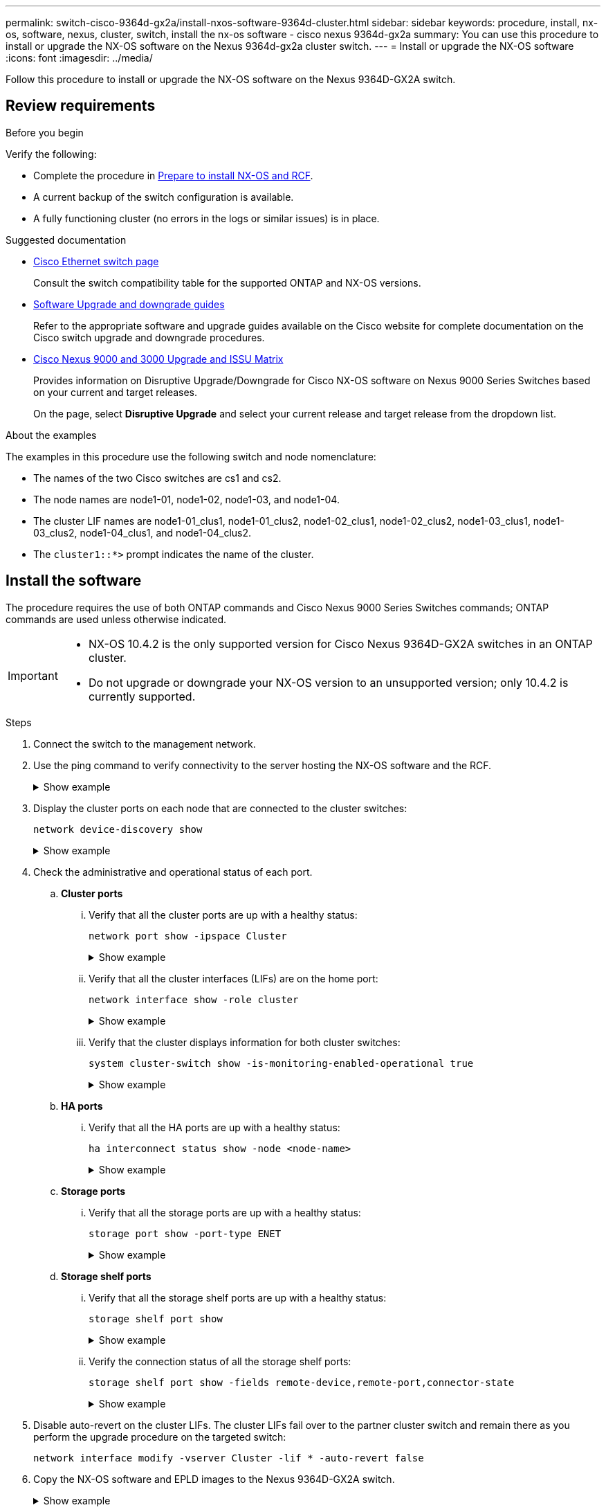 ---
permalink: switch-cisco-9364d-gx2a/install-nxos-software-9364d-cluster.html
sidebar: sidebar
keywords: procedure, install, nx-os, software, nexus, cluster, switch, install the nx-os software - cisco nexus 9364d-gx2a
summary: You can use this procedure to install or upgrade the NX-OS software on the Nexus 9364d-gx2a cluster switch.
---
= Install or upgrade the NX-OS software
:icons: font
:imagesdir: ../media/

[.lead]
Follow this procedure to install or upgrade the NX-OS software on the Nexus 9364D-GX2A switch.

== Review requirements

.Before you begin

Verify the following:

* Complete the procedure in link:install-nxos-overview-9364d-cluster.html[Prepare to install NX-OS and RCF]. 
* A current backup of the switch configuration is available.
* A fully functioning cluster (no errors in the logs or similar issues) is in place.

.Suggested documentation

* link:https://mysupport.netapp.com/site/info/cisco-ethernet-switch[Cisco Ethernet switch page^] 
+
Consult the switch compatibility table for the supported ONTAP and NX-OS versions.

* link:https://www.cisco.com/c/en/us/support/switches/nexus-9000-series-switches/products-installation-guides-list.html[Software Upgrade and downgrade guides^] 
+
Refer to the appropriate software and upgrade guides available on the Cisco website for complete documentation on the Cisco switch upgrade and downgrade procedures.

* link:https://www.cisco.com/c/dam/en/us/td/docs/dcn/tools/nexus-9k3k-issu-matrix/index.html[Cisco Nexus 9000 and 3000 Upgrade and ISSU Matrix^]
+
Provides information on Disruptive Upgrade/Downgrade for Cisco NX-OS software on Nexus 9000 Series Switches 
based on your current and target releases.
+
On the page, select *Disruptive Upgrade* and select your current release and target release from the dropdown list. 


.About the examples
The examples in this procedure use the following switch and node nomenclature:

* The names of the two Cisco switches are cs1 and cs2.
* The node names are node1-01, node1-02, node1-03, and node1-04.
* The cluster LIF names are node1-01_clus1, node1-01_clus2, node1-02_clus1, node1-02_clus2, node1-03_clus1, node1-03_clus2, node1-04_clus1, and node1-04_clus2.
* The `cluster1::*>` prompt indicates the name of the cluster.

== Install the software

The procedure requires the use of both ONTAP commands and Cisco Nexus 9000 Series Switches commands; ONTAP commands are used unless otherwise indicated.

[IMPORTANT]
================
* NX-OS 10.4.2 is the only supported version for Cisco Nexus 9364D-GX2A switches in an ONTAP cluster.
* Do not upgrade or downgrade your NX-OS version to an unsupported version; only 10.4.2 is currently supported.
================

.Steps

. Connect the switch to the management network.

. Use the ping command to verify connectivity to the server hosting the NX-OS software and the RCF.
+
.Show example
[%collapsible]
====

This example verifies that the switch can reach the server at IP address 172.19.2.1:

[subs=+quotes]
----
cs2# *ping 172.19.2.1*
Pinging 172.19.2.1 with 0 bytes of data:

Reply From 172.19.2.1: icmp_seq = 0. time= 5910 usec.
----
====

. Display the cluster ports on each node that are connected to the cluster switches: 
+
[source,cli]
----
network device-discovery show
----
+
.Show example 
[%collapsible]
====

[subs=+quotes]
----
cluster1::*> *network device-discovery show*

Node/       Local  Discovered
Protocol    Port   Device (LLDP: ChassisID) Interface         Platform
----------- ------ ------------------------ ----------------  ----------------
node1-01/cdp
            e10a   cs1(FLMXXXXXXXX)         Ethernet1/16/3    N9K-C9364D-GX2A
            e10b   cs2(FDOXXXXXXXX)         Ethernet1/13/3    N9K-C9364D-GX2A
            e11a   cs1(FLMXXXXXXXX)         Ethernet1/16/4    N9K-C9364D-GX2A
            e11b   cs2(FDOXXXXXXXX)         Ethernet1/13/4    N9K-C9364D-GX2A
            e1a    cs1(FLMXXXXXXXX)         Ethernet1/16/1    N9K-C9364D-GX2A
            e1b    cs2(FDOXXXXXXXX)         Ethernet1/13/1    N9K-C9364D-GX2A
            .
            .
            .
          
            e7a    cs1(FLMXXXXXXXX)         Ethernet1/16/2    N9K-C9364D-GX2A
            e7b    cs2(FDOXXXXXXXX)         Ethernet1/13/2    N9K-C9364D-GX2A

node1-01/lldp
            e10a   cs1 (c8:60:8f:xx:xx:xx)  Ethernet1/16/3    -
            e10b   cs2 (04:e3:87:xx:xx:xx)  Ethernet1/13/3    -
            e11a   cs1 (c8:60:8f:xx:xx:xx)  Ethernet1/16/4    -
            e11b   cs2 (04:e3:87:xx:xx:xx)  Ethernet1/13/4    -
            e1a    cs1 (c8:60:8f:xx:xx:xx)  Ethernet1/16/1    -
            e1b    cs2 (04:e3:87:xx:xx:xx)  Ethernet1/13/1    -
            .
            .
            .
            e7a    cs1 (c8:60:8f:xx:xx:xx)  Ethernet1/16/2    -
            e7b    cs2 (04:e3:87:xx:xx:xx)  Ethernet1/13/2    -
.
.
.
----
====

. Check the administrative and operational status of each port.

.. *Cluster ports*

... Verify that all the cluster ports are up with a healthy status: 
+
[source,cli]
----
network port show -ipspace Cluster
----
+
.Show example 
[%collapsible]
====

[subs=+quotes]
----
cluster1::*> *network port show -ipspace Cluster*

Node: node1-01
                                                                       Ignore
                                                  Speed(Mbps) Health   Health
Port      IPspace      Broadcast Domain Link MTU  Admin/Oper  Status   Status
--------- ------------ ---------------- ---- ---- ----------- -------- ------
e7a       Cluster      Cluster          up   9000  auto/100000 healthy false
e7b       Cluster      Cluster          up   9000  auto/100000 healthy false

Node: node1-02
                                                                       Ignore
                                                  Speed(Mbps) Health   Health
Port      IPspace      Broadcast Domain Link MTU  Admin/Oper  Status   Status
--------- ------------ ---------------- ---- ---- ----------- -------- ------
e7a       Cluster      Cluster          up   9000  auto/100000 healthy false
e7b       Cluster      Cluster          up   9000  auto/100000 healthy false

Node: node1-03

                                                                       Ignore
                                                  Speed(Mbps) Health   Health
Port      IPspace      Broadcast Domain Link MTU  Admin/Oper  Status   Status
--------- ------------ ---------------- ---- ---- ----------- -------- ------
e7a       Cluster      Cluster          up   9000  auto/10000 healthy  false
e7b       Cluster      Cluster          up   9000  auto/10000 healthy  false

Node: node1-04
                                                                       Ignore
                                                  Speed(Mbps) Health   Health
Port      IPspace      Broadcast Domain Link MTU  Admin/Oper  Status   Status
--------- ------------ ---------------- ---- ---- ----------- -------- ------
e7a       Cluster      Cluster          up   9000  auto/10000 healthy  false
e7b       Cluster      Cluster          up   9000  auto/10000 healthy  false
----
====

... Verify that all the cluster interfaces (LIFs) are on the home port: 
+
[source,cli]
----
network interface show -role cluster
----
+
.Show example 
[%collapsible]
====

[subs=+quotes]
----
cluster1::*> *network interface show -role cluster*

            Logical         Status     Network            Current   Current Is
Vserver     Interface       Admin/Oper Address/Mask       Node      Port    Home
----------- --------------- ---------- ------------------ --------- ------- ----
Cluster
            node1-01_clus1  up/up      169.254.36.44/16   node1-01  e7a     true
            node1-01_clus2  up/up      169.254.7.5/16     node1-01  e7b     true
            node1-02_clus1  up/up      169.254.197.206/16 node1-02  e7a     true
            node1-02_clus2  up/up      169.254.195.186/16 node1-02  e7b     true
            node1-03_clus1  up/up      169.254.192.49/16  node1-03  e7a     true
            node1-03_clus2  up/up      169.254.182.76/16  node1-03  e7b     true
            node1-04_clus1  up/up      169.254.59.49/16   node1-04  e7a     true
            node1-04_clus2  up/up      169.254.62.244/16  node1-04  e7b     true

8 entries were displayed.
----
====

... Verify that the cluster displays information for both cluster switches: 
+
[source,cli]
----
system cluster-switch show -is-monitoring-enabled-operational true
----
+
.Show example 
[%collapsible]
====

[subs=+quotes]
----
cluster1::*> *system cluster-switch show -is-monitoring-enabled-operational true*

Switch                      Type               Address          Model
--------------------------- ------------------ ---------------- ---------------
cs2(FDOXXXXXXXX)            cluster-network    10.228.137.233   N9K-C9364D-GX2A
     Serial Number: FDOXXXXXXXX
      Is Monitored: true
            Reason: None
  Software Version: Cisco Nexus Operating System (NX-OS) Software, Version
                    10.4(2)
    Version Source: CDP/ISDP


cs1(FLMXXXXXXXX)             cluster-network   10.228.137.253   N9K-C9364D-GX2A
     Serial Number: FLMXXXXXXXX
      Is Monitored: true
            Reason: None
  Software Version: Cisco Nexus Operating System (NX-OS) Software, Version
                    10.4(2)
    Version Source: CDP/ISDP

2 entries were displayed.
----
====

.. *HA ports*

... Verify that all the HA ports are up with a healthy status: 
+
`ha interconnect status show -node <node-name>`
+
.Show example 
[%collapsible]
====

[subs=+quotes]
----
cluster1::*> *ha interconnect status show -node node1-01*
  (system ha interconnect status show)

                       Node: node1-01
              Link 0 Status: up
              Link 1 Status: up
           Is Link 0 Active: true
           Is Link 1 Active: true
         IC RDMA Connection: up
                       Slot: 0
             Debug Firmware: no


Interconnect Port 0 :
                  Port Name: e1a-17
                        MTU: 4096
           Link Information: ACTIVE


Interconnect Port 1 :
                  Port Name: e1b-18
                        MTU: 4096
           Link Information: ACTIVE

cluster1::*> *ha interconnect status show -node node1-02*
  (system ha interconnect status show)

                       Node: node1-02
              Link 0 Status: up
              Link 1 Status: up
           Is Link 0 Active: true
           Is Link 1 Active: true
         IC RDMA Connection: up
                       Slot: 0
             Debug Firmware: no


Interconnect Port 0 :
                  Port Name: e1a-17
                        MTU: 4096
           Link Information: ACTIVE


Interconnect Port 1 :
                  Port Name: e1b-18
                        MTU: 4096
           Link Information: ACTIVE
.
.
.
----
====

.. *Storage ports*

... Verify that all the storage ports are up with a healthy status: 
+
[source,cli]
----
storage port show -port-type ENET
----
+
.Show example 
[%collapsible]
====

[subs=+quotes]
----
cluster1::*> *storage port show -port-type ENET*

                                      Speed
Node               Port Type  Mode    (Gb/s) State    Status
------------------ ---- ----- ------- ------ -------- -----------
node1-01
                   e10a ENET  -          100 enabled  online
                   e10b ENET  -          100 enabled  online
                   e11a ENET  -          100 enabled  online
                   e11b ENET  -          100 enabled  online
node1-02
                   e10a ENET  -          100 enabled  online
                   e10b ENET  -          100 enabled  online
                   e11a ENET  -          100 enabled  online
                   e11b ENET  -          100 enabled  online
node1-03
                   e10a ENET  -          100 enabled  online
                   e10b ENET  -          100 enabled  online
                   e11a ENET  -          100 enabled  online
node1-04
                   e10a ENET  -          100 enabled  online
                   e10b ENET  -          100 enabled  online
                   e11a ENET  -          100 enabled  online
                   e11b ENET  -          100 enabled  online
16 entries were displayed.
----
====

.. *Storage shelf ports*

... Verify that all the storage shelf ports are up with a healthy status: 
+
[source,cli]
----
storage shelf port show
----
+
.Show example 
[%collapsible]
====

[subs=+quotes]
----
cluster1::*> *storage shelf port show*

Shelf ID Module State        Internal?
----- -- ------ ------------ ---------
1.1
       0 A      connected    false
       1 A      connected    false
       2 A      connected    false
       3 A      connected    false
       4 A      connected    false
       5 A      connected    false
       6 A      connected    false
       7 A      connected    false
       8 B      connected    false
       9 B      connected    false
      10 B      connected    false
      11 B      connected    false
      12 B      connected    false
      13 B      connected    false
      14 B      connected    false
      15 B      connected    false

16 entries were displayed.
----
====

... Verify the connection status of all the storage shelf ports: 
+
[source,cli]
----
storage shelf port show -fields remote-device,remote-port,connector-state
----
+
.Show example 
[%collapsible]
====

[subs=+quotes]
----
cluster1::*> *storage shelf port show -fields remote-device,remote-port,connector-state*

shelf id connector-state remote-port    remote-device                 
----- -- --------------- -------------- -----------------
1.1   0  connected       Ethernet1/17/1 CX9332D-cs1
1.1   1  connected       Ethernet1/15/1 CX9364D-cs1   
1.1   2  connected       Ethernet1/17/2 CX9332D-cs1
1.1   3  connected       Ethernet1/15/2 CX9364D-cs1   
1.1   4  connected       Ethernet1/17/3 CX9332D-cs1
1.1   5  connected       Ethernet1/15/3 CX9364D-cs1   
1.1   6  connected       Ethernet1/17/4 CX9332D-cs1
1.1   7  connected       Ethernet1/15/4 CX9364D-cs1   
1.1   8  connected       Ethernet1/19/1 CX9332D-cs1
1.1   9  connected       Ethernet1/17/1 CX9364D-cs1   
1.1   10 connected       Ethernet1/19/2 CX9332D-cs1
1.1   11 connected       Ethernet1/17/2 CX9364D-cs1   
1.1   12 connected       Ethernet1/19/3 CX9332D-cs1
1.1   13 connected       Ethernet1/17/3 CX9364D-cs1   
1.1   14 connected       Ethernet1/19/4 CX9332D-cs1
1.1   15 connected       Ethernet1/17/4 CX9364D-cs1   

16 entries were displayed.
----
====

. Disable auto-revert on the cluster LIFs. The cluster LIFs fail over to the partner cluster switch and remain there as you perform the upgrade procedure on the targeted switch:
+
`network interface modify -vserver Cluster -lif * -auto-revert false`

. Copy the NX-OS software and EPLD images to the Nexus 9364D-GX2A switch.
+
.Show example
[%collapsible]
====

[subs=+quotes]
----
cs2# *copy sftp: bootflash: vrf management*
Enter source filename: */code/nxos.10.4.2.bin*
Enter hostname for the sftp server: *172.19.2.1*
Enter username: *root*

Outbound-ReKey for 172.19.2.1:22
Inbound-ReKey for 172.19.2.1:22
root@172.19.2.1's password:
sftp> progress
Progress meter enabled
sftp> get   /code/nxos.10.4.2.bin  /bootflash/nxos.10.4.2.bin
/code/nxos.10.4.2.bin  100% 1261MB   9.3MB/s   02:15
sftp> exit
Copy complete, now saving to disk (please wait)...
Copy complete.

cs2# *copy sftp: bootflash: vrf management*
Enter source filename: */code/n9000-epld.10.4.2.F.img*
Enter hostname for the sftp server: *172.19.2.1*
Enter username: *user1*

Outbound-ReKey for 172.19.2.1:22
Inbound-ReKey for 172.19.2.1:22
user1@172.19.2.1's password:
sftp> progress
Progress meter enabled
sftp> get   /code/n9000-epld.10.4.2.F.img  /bootflash/n9000-epld.10.4.2.F.img
/code/n9000-epld.10.4.2.F.img  100%  161MB   9.5MB/s   00:16
sftp> exit
Copy complete, now saving to disk (please wait)...
Copy complete.
----
====

. Verify the running version of the NX-OS software:
+
`show version`
+
.Show example
[%collapsible]
====

[subs=+quotes]
----
cs2# *show version*
Cisco Nexus Operating System (NX-OS) Software
TAC support: http://www.cisco.com/tac
Copyright (C) 2002-2025, Cisco and/or its affiliates.
All rights reserved.
The copyrights to certain works contained in this software are
owned by other third parties and used and distributed under their own
licenses, such as open source.  This software is provided "as is," and unless
otherwise stated, there is no warranty, express or implied, including but not
limited to warranties of merchantability and fitness for a particular purpose.
Certain components of this software are licensed under
the GNU General Public License (GPL) version 2.0 or
GNU General Public License (GPL) version 3.0  or the GNU
Lesser General Public License (LGPL) Version 2.1 or
Lesser General Public License (LGPL) Version 2.0.
A copy of each such license is available at
http://www.opensource.org/licenses/gpl-2.0.php and
http://opensource.org/licenses/gpl-3.0.html and
http://www.opensource.org/licenses/lgpl-2.1.php and
http://www.gnu.org/licenses/old-licenses/library.txt.


Software
  BIOS: version 01.14
  NXOS: version 10.4(1) [Feature Release]
  Host NXOS: version 10.4(1)
  BIOS compile time:  11/25/2024
  NXOS image file is: bootflash:///nxos64-cs.10.4.1.F.bin
  NXOS compile time:  11/30/2023 12:00:00 [12/14/2023 05:25:50]
  NXOS boot mode: LXC


Hardware
  cisco Nexus9000 C9332D-GX2B Chassis
  Intel(R) Xeon(R) CPU D-1633N @ 2.50GHz with 32802156 kB of memory.
  Processor Board ID FLMXXXXXXXX
  Device name: cs2
  bootflash:  115802886 kB


Kernel uptime is 5 day(s), 2 hour(s), 13 minute(s), 21 second(s)


Last reset at 3580 usecs after Thu Jun  5 15:55:08 2025
  Reason: Reset Requested by CLI command reload
  System version: 10.4(1)
  Service:


plugin
  Core Plugin, Ethernet Plugin


Active Package(s):

cs2#
----
====

. Install the NX-OS image.
+
Installing the image file causes it to be loaded every time the switch is rebooted.
+
.Show example
[%collapsible]
====

[subs=+quotes]
----
cs2# *install all nxos bootflash:nxos.10.4.2.bin*

Installer will perform compatibility check first. Please wait.
Installer is forced disruptive

Verifying image bootflash:/nxos.10.4.2.bin for boot variable "nxos".
[####################] 100% -- SUCCESS

Verifying image type.
[####################] 100% -- SUCCESS

Preparing "nxos" version info using image bootflash:/nxos.10.4.2.bin.
[####################] 100% -- SUCCESS

Preparing "bios" version info using image bootflash:/nxos.10.4.2.bin.
[####################] 100% -- SUCCESS

Performing module support checks.
[####################] 100% -- SUCCESS

Notifying services about system upgrade.
[####################] 100% -- SUCCESS


Compatibility check is done:
Module  Bootable  Impact          Install-type  Reason
------  --------  --------------- ------------  ---------
  1     yes       Disruptive      Reset         Default upgrade is not hitless



Images will be upgraded according to following table:

Module   Image    Running-Version(pri:alt)                 New-Version         Upg-Required
------- --------- ---------------------------------------- ------------------- ------------
  1      nxos     10.4(1)                                  10.4(2)             Yes
  1      bios     xx.xx.:xx.xx                             xxx                 No


Switch will be reloaded for disruptive upgrade.

Do you want to continue with the installation (y/n)? [n] *y*

Install is in progress, please wait.

Performing runtime checks.
[####################] 100% -- SUCCESS

Setting boot variables.
[####################] 100% -- SUCCESS

Performing configuration copy.
[####################] 100% -- SUCCESS

Module 1: Refreshing compact flash and upgrading bios/loader/bootrom.
Warning: please do not remove or power off the module at this time.
[####################] 100% -- SUCCESS

Finishing the upgrade, switch will reboot in 10 seconds.
----
====

. Verify the new version of NX-OS software after the switch has rebooted: 
+
`show version`
+
.Show example
[%collapsible]
====

[subs=+quotes]
----
cs2# *show version*
Cisco Nexus Operating System (NX-OS) Software
TAC support: http://www.cisco.com/tac
Copyright (C) 2002-2025, Cisco and/or its affiliates.
All rights reserved.
The copyrights to certain works contained in this software are
owned by other third parties and used and distributed under their own
licenses, such as open source.  This software is provided "as is," and unless
otherwise stated, there is no warranty, express or implied, including but not
limited to warranties of merchantability and fitness for a particular purpose.
Certain components of this software are licensed under
the GNU General Public License (GPL) version 2.0 or
GNU General Public License (GPL) version 3.0  or the GNU
Lesser General Public License (LGPL) Version 2.1 or
Lesser General Public License (LGPL) Version 2.0.
A copy of each such license is available at
http://www.opensource.org/licenses/gpl-2.0.php and
http://opensource.org/licenses/gpl-3.0.html and
http://www.opensource.org/licenses/lgpl-2.1.php and
http://www.gnu.org/licenses/old-licenses/library.txt.


Software
  BIOS: version 01.14
  NXOS: version 10.4(2) [Feature Release]
  Host NXOS: version 10.4(2)
  BIOS compile time:  11/25/2024
  NXOS image file is: bootflash:///nxos64-cs.10.4.2.F.bin
  NXOS compile time:  11/30/2023 12:00:00 [12/14/2023 05:25:50]
  NXOS boot mode: LXC


Hardware
  cisco Nexus9000 C9332D-GX2B Chassis
  Intel(R) Xeon(R) CPU D-1633N @ 2.50GHz with 32802156 kB of memory.
  Processor Board ID FLMXXXXXXXX
  Device name: cs2
  bootflash:  115802886 kB


Kernel uptime is 5 day(s), 2 hour(s), 13 minute(s), 21 second(s)


Last reset at 3580 usecs after Thu Jun  5 15:55:08 2025
  Reason: Reset Requested by CLI command reload
  System version: 10.4(2)
  Service:


plugin
  Core Plugin, Ethernet Plugin


Active Package(s):

cs2#
----
====

. Upgrade the EPLD image and reboot the switch.

+
.Show example
[%collapsible]
====

[subs=+quotes]
----
cs2# *show version module 1 epld*

EPLD Device                     Version
---------------------------------------
MI   FPGA                        0x7
IO   FPGA                        0x17
MI   FPGA2                       0x2
GEM  FPGA                        0x2
GEM  FPGA                        0x2
GEM  FPGA                        0x2
GEM  FPGA                        0x2

cs2# *install epld bootflash:n9000-epld.10.4.2.F.img module all*
Compatibility check:
Module        Type         Upgradable        Impact    Reason
------  ------------------ ----------------- --------- -----------
     1         SUP         Yes       disruptive  Module Upgradable

Retrieving EPLD versions.... Please wait.
Images will be upgraded according to following table:
Module  Type   EPLD              Running-Version   New-Version  Upg-Required
------- ------ ----------------- ----------------- ------------ ------------
     1  SUP    MI FPGA           0x07              0x07         No
     1  SUP    IO FPGA           0x17              0x19         Yes
     1  SUP    MI FPGA2          0x02              0x02         No
The above modules require upgrade.
The switch will be reloaded at the end of the upgrade
Do you want to continue (y/n) ?  [n] *y*

Proceeding to upgrade Modules.

Starting Module 1 EPLD Upgrade

Module 1 : IO FPGA [Programming] : 100.00% (     64 of      64 sectors)
Module 1 EPLD upgrade is successful.
Module   Type  Upgrade-Result
-------- ----- --------------
     1   SUP   Success

EPLDs upgraded.

Module 1 EPLD upgrade is successful.
----
====

. After the switch reboot, log in again and verify that the new version of EPLD loaded successfully.
+

.Show example
[%collapsible]
====

[subs=+quotes]
----
cs2# *show version module 1 epld*

EPLD Device                     Version
---------------------------------------
MI   FPGA                        0x7
IO   FPGA                        0x19
MI   FPGA2                       0x2
GEM  FPGA                        0x2
GEM  FPGA                        0x2
GEM  FPGA                        0x2
GEM  FPGA                        0x2
----
====

. Verify the health of all of the ports on the cluster.

.. *Cluster ports*

... Verify that cluster ports are up and healthy across all nodes in the cluster: 
+
[source,cli]
----
network port show -ipspace Cluster
----
+
.Show example 
[%collapsible]
====

[subs=+quotes]
----
cluster1::*> *network port show -ipspace Cluster*

Node: node1-01
                                                                       Ignore
                                                  Speed(Mbps) Health   Health
Port      IPspace      Broadcast Domain Link MTU  Admin/Oper  Status   Status
--------- ------------ ---------------- ---- ---- ----------- -------- ------
e7a       Cluster      Cluster          up   9000  auto/10000 healthy  false
e7b       Cluster      Cluster          up   9000  auto/10000 healthy  false

Node: node1-02
                                                                       Ignore
                                                  Speed(Mbps) Health   Health
Port      IPspace      Broadcast Domain Link MTU  Admin/Oper  Status   Status
--------- ------------ ---------------- ---- ---- ----------- -------- ------
e7a       Cluster      Cluster          up   9000  auto/10000 healthy  false
e7b       Cluster      Cluster          up   9000  auto/10000 healthy  false

Node: node1-03
                                                                       Ignore
                                                  Speed(Mbps) Health   Health
Port      IPspace      Broadcast Domain Link MTU  Admin/Oper  Status   Status
--------- ------------ ---------------- ---- ---- ----------- -------- ------
e7a       Cluster      Cluster          up   9000  auto/100000 healthy false
e7b       Cluster      Cluster          up   9000  auto/100000 healthy false

Node: node1-04
                                                                       Ignore
                                                  Speed(Mbps) Health   Health
Port      IPspace      Broadcast Domain Link MTU  Admin/Oper  Status   Status
--------- ------------ ---------------- ---- ---- ----------- -------- ------
e7a       Cluster      Cluster          up   9000  auto/100000 healthy false
e7b       Cluster      Cluster          up   9000  auto/100000 healthy false
----
====

... Verify the switch health from the cluster:
+
[source,cli]
----
network device-discovery show -protocol cdp
----
+
[source,cli]
----
system cluster-switch show -is-monitoring-enabled-operational true
----
+
.Show example 
[%collapsible]
====

[subs=+quotes]
----
cluster1::*> *network device-discovery show -protocol cdp*

node1-01/cdp
            e10a   cs1(FLMXXXXXXXX)         Ethernet1/16/3    N9K-C9364D-GX2A
            e10b   cs2(FDOXXXXXXXX)         Ethernet1/13/3    N9K-C9364D-GX2A
            e11a   cs1(FLMXXXXXXXX)         Ethernet1/16/4    N9K-C9364D-GX2A
            e11b   cs2(FDOXXXXXXXX)         Ethernet1/13/4    N9K-C9364D-GX2A
            e1a    cs1(FLMXXXXXXXX)         Ethernet1/16/1    N9K-C9364D-GX2A
            e1b    cs2(FDOXXXXXXXX)         Ethernet1/13/1    N9K-C9364D-GX2A
            .
            .
            .
            e7a    cs1(FLMXXXXXXXX)         Ethernet1/16/2    N9K-C9364D-GX2A
            e7b    cs2(FDOXXXXXXXX)         Ethernet1/13/2    N9K-C9364D-GX2A

node1-02/cdp
            e10a   cs1(FLMXXXXXXXX)         Ethernet1/16/3    N9K-C9364D-GX2A
            e10b   cs2(FDOXXXXXXXX)         Ethernet1/13/3    N9K-C9364D-GX2A
            e11a   cs1(FLMXXXXXXXX)         Ethernet1/16/4    N9K-C9364D-GX2A
            e11b   cs2(FDOXXXXXXXX)         Ethernet1/13/4    N9K-C9364D-GX2A
            e1a    cs1(FLMXXXXXXXX)         Ethernet1/16/1    N9K-C9364D-GX2A
            e1b    cs2(FDOXXXXXXXX)         Ethernet1/13/1    N9K-C9364D-GX2A
            .
            .
            .
            e7a    cs1(FLMXXXXXXXX)         Ethernet1/16/2    N9K-C9364D-GX2A
            e7b    cs2(FDOXXXXXXXX)         Ethernet1/13/2    N9K-C9364D-GX2A
.
.
.

cluster1::*> *system cluster-switch show -is-monitoring-enabled-operational true*
Switch                      Type               Address          Model
--------------------------- ------------------ ---------------- ---------------
cs2(FDOXXXXXXXX)            cluster-network    10.228.137.233   N9K-C9364D-GX2A
     Serial Number: FDOXXXXXXXX
      Is Monitored: true
            Reason: None
  Software Version: Cisco Nexus Operating System (NX-OS) Software, Version
                    10.4(2)
    Version Source: CDP/ISDP


cs1(FLMXXXXXXXX)             cluster-network   10.228.137.253   N9K-C9364D-GX2A
     Serial Number: FLMXXXXXXXX
      Is Monitored: true
            Reason: None
  Software Version: Cisco Nexus Operating System (NX-OS) Software, Version
                    10.4(2)
    Version Source: CDP/ISDP
----
====

.. *HA ports*

... Verify that all the HA ports are up with a healthy status: 
+
`ha interconnect status show -node <node-name>`
+
.Show example 
[%collapsible]
====

[subs=+quotes]
----
cluster1::*> *ha interconnect status show -node node1-01*
  (system ha interconnect status show)

                       Node: node1-01
              Link 0 Status: up
              Link 1 Status: up
           Is Link 0 Active: true
           Is Link 1 Active: true
         IC RDMA Connection: up
                       Slot: 0
             Debug Firmware: no


Interconnect Port 0 :
                  Port Name: e1a-17
                        MTU: 4096
           Link Information: ACTIVE


Interconnect Port 1 :
                  Port Name: e1b-18
                        MTU: 4096
           Link Information: ACTIVE

cluster1::*> *ha interconnect status show -node node1-02*
  (system ha interconnect status show)

                       Node: node1-02
              Link 0 Status: up
              Link 1 Status: up
           Is Link 0 Active: true
           Is Link 1 Active: true
         IC RDMA Connection: up
                       Slot: 0
             Debug Firmware: no


Interconnect Port 0 :
                  Port Name: e1a-17
                        MTU: 4096
           Link Information: ACTIVE


Interconnect Port 1 :
                  Port Name: e1b-18
                        MTU: 4096
           Link Information: ACTIVE
.
.
.
----
====

.. *Storage ports*

... Verify that all the storage ports are up with a healthy status: 
+
[source,cli]
----
storage port show -port-type ENET
----
+
.Show example 
[%collapsible]
====

[subs=+quotes]
----
cluster1::*> *storage port show -port-type ENET*

                                      Speed
Node               Port Type  Mode    (Gb/s) State    Status
------------------ ---- ----- ------- ------ -------- -----------
node1-01
                   e10a ENET  -          100 enabled  online
                   e10b ENET  -          100 enabled  online
                   e11a ENET  -          100 enabled  online
                   e11b ENET  -          100 enabled  online
node1-02
                   e10a ENET  -          100 enabled  online
                   e10b ENET  -          100 enabled  online
                   e11a ENET  -          100 enabled  online
                   e11b ENET  -          100 enabled  online
node1-03
                   e10a ENET  -          100 enabled  online
                   e10b ENET  -          100 enabled  online
                   e11a ENET  -          100 enabled  online
node1-04
                   e10a ENET  -          100 enabled  online
                   e10b ENET  -          100 enabled  online
                   e11a ENET  -          100 enabled  online
                   e11b ENET  -          100 enabled  online
16 entries were displayed.
----
====

.. *Storage shelf ports*

... Verify that all the storage shelf ports are up with a healthy status: 
+
[source,cli]
----
storage shelf port show
----
+
.Show example 
[%collapsible]
====

[subs=+quotes]
----
cluster1::*> *storage shelf port show*

Shelf ID Module State        Internal?
----- -- ------ ------------ ---------
1.1
       0 A      connected    false
       1 A      connected    false
       2 A      connected    false
       3 A      connected    false
       4 A      connected    false
       5 A      connected    false
       6 A      connected    false
       7 A      connected    false
       8 B      connected    false
       9 B      connected    false
      10 B      connected    false
      11 B      connected    false
      12 B      connected    false
      13 B      connected    false
      14 B      connected    false
      15 B      connected    false

16 entries were displayed.
----
====

... Verify the connection status of all the storage shelf ports: 
+
[source,cli]
----
storage shelf port show -fields remote-device,remote-port,connector-state
----
+
.Show example 
[%collapsible]
====

[subs=+quotes]
----
cluster1::*> *storage shelf port show -fields remote-device,remote-port,connector-state*

shelf id connector-state remote-port    remote-device                 
----- -- --------------- -------------- -----------------
1.1   0  connected       Ethernet1/17/1 CX9332D-cs1
1.1   1  connected       Ethernet1/15/1 CX9364D-cs1   
1.1   2  connected       Ethernet1/17/2 CX9332D-cs1
1.1   3  connected       Ethernet1/15/2 CX9364D-cs1   
1.1   4  connected       Ethernet1/17/3 CX9332D-cs1
1.1   5  connected       Ethernet1/15/3 CX9364D-cs1   
1.1   6  connected       Ethernet1/17/4 CX9332D-cs1
1.1   7  connected       Ethernet1/15/4 CX9364D-cs1   
1.1   8  connected       Ethernet1/19/1 CX9332D-cs1
1.1   9  connected       Ethernet1/17/1 CX9364D-cs1   
1.1   10 connected       Ethernet1/19/2 CX9332D-cs1
1.1   11 connected       Ethernet1/17/2 CX9364D-cs1   
1.1   12 connected       Ethernet1/19/3 CX9332D-cs1
1.1   13 connected       Ethernet1/17/3 CX9364D-cs1   
1.1   14 connected       Ethernet1/19/4 CX9332D-cs1
1.1   15 connected       Ethernet1/17/4 CX9364D-cs1   

16 entries were displayed.
----
====

. Verify that the cluster is healthy: 
+
`cluster show`
+
.Show example 
[%collapsible]
====

[subs=+quotes]
----
cluster1::*> *cluster show*


Node                 Health  Eligibility   Epsilon
-------------------- ------- ------------  ------------
node1-01             true    true          false
node1-02             true    true          false
node1-03             true    true          false
node1-04             true    true          true

4 entries were displayed.
----
====

. Repeat steps 6 to 13 to install the NX-OS software on switch cs1.

. Enable auto-revert on the cluster LIFs.
+
`network interface modify -vserver Cluster -lif * -auto-revert true` 

. Verify that the cluster LIFs have reverted to their home port: 
+
[source,cli]
----
network interface show -role cluster
----
+
.Show example 
[%collapsible]
====

[subs=+quotes]
----
cluster1::*> *network interface show -role cluster*

            Logical         Status     Network            Current     Current Is
Vserver     Interface       Admin/Oper Address/Mask       Node        Port    Home
----------- --------------- ---------- ------------------ ----------- ------- ----
Cluster
            node1-01_clus1  up/up      169.254.36.44/16   node1-01    e7a     true
            node1-01_clus2  up/up      169.254.7.5/16     node1-01    e7b     true
            node1-02_clus1  up/up      169.254.197.206/16 node1-02    e7a     true
            node1-02_clus2  up/up      169.254.195.186/16 node1-02    e7b     true
            node1-03_clus1  up/up      169.254.192.49/16  node1-03    e7a     true
            node1-03_clus2  up/up      169.254.182.76/16  node1-03    e7b     true
            node1-04_clus1  up/up      169.254.59.49/16   node1-04    e7a     true
            node1-04_clus2  up/up      169.254.62.244/16  node1-04    e7b     true
----
====
+
If any cluster LIFs have not returned to their home ports, revert them manually from the local node: 
+
`network interface revert -vserver Cluster -lif <lif-name>`


.What's next?

After you've installed or upgraded the NX-OS software, you link:install-upgrade-rcf-overview-cluster.html[install or upgrade the Reference Configuration File (RCF)].

// New content for OAM project, AFFFASDOC-331, 2025-MAY-06
